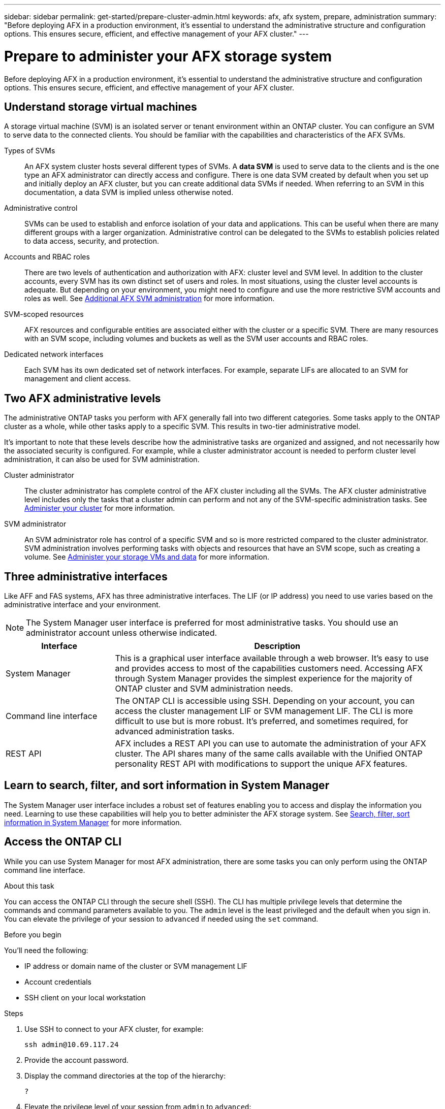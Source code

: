 ---
sidebar: sidebar
permalink: get-started/prepare-cluster-admin.html
keywords: afx, afx system, prepare, administration
summary: "Before deploying AFX in a production environment, it’s essential to understand the administrative structure and configuration options. This ensures secure, efficient, and effective management of your AFX cluster."
---

= Prepare to administer your AFX storage system
:icons: font
:imagesdir: ../media/

[.lead]
Before deploying AFX in a production environment, it’s essential to understand the administrative structure and configuration options. This ensures secure, efficient, and effective management of your AFX cluster.

== Understand storage virtual machines

A storage virtual machine (SVM) is an isolated server or tenant environment within an ONTAP cluster. You can configure an SVM to serve data to the connected clients. You should be familiar with the capabilities and characteristics of the AFX SVMs.

Types of SVMs::
An AFX system cluster hosts several different types of SVMs. A *data SVM* is used to serve data to the clients and is the one type an AFX administrator can directly access and configure. There is one data SVM created by default when you set up and initially deploy an AFX cluster, but you can create additional data SVMs if needed. When referring to an SVM in this documentation, a data SVM is implied unless otherwise noted.

Administrative control::
SVMs can be used to establish and enforce isolation of your data and applications. This can be useful when there are many different groups with a larger organization. Administrative control can be delegated to the SVMs to establish policies related to data access, security, and protection.

Accounts and RBAC roles::
There are two levels of authentication and authorization with AFX: cluster level and SVM level. In addition to the cluster accounts, every SVM has its own distinct set of users and roles. In most situations, using the cluster level accounts is adequate. But depending on your environment, you might need to configure and use the more restrictive SVM accounts and roles as well. See link:../administer/additional-ontap-svm.html[Additional AFX SVM administration] for more information.

SVM-scoped resources::
AFX resources and configurable entities are associated either with the cluster or a specific SVM. There are many resources with an SVM scope, including volumes and buckets as well as the SVM user accounts and RBAC roles.

Dedicated network interfaces::
Each SVM has its own dedicated set of network interfaces. For example, separate LIFs are allocated to an SVM for management and client access.

== Two AFX administrative levels

The administrative ONTAP tasks you perform with AFX generally fall into two different categories. Some tasks apply to the ONTAP cluster as a whole, while other tasks apply to a specific SVM. This results in two-tier administrative model.

It's important to note that these levels describe how the administrative tasks are organized and assigned, and not necessarily how the associated security is configured. For example, while a cluster administrator account is needed to perform cluster level administration, it can also be used for SVM administration.

Cluster administrator::

The cluster administrator has complete control of the AFX cluster including all the SVMs. The AFX cluster administrative level includes only the tasks that a cluster admin can perform and not any of the SVM-specific administration tasks. See link:../administer/view-dashboard.html[Administer your cluster] for more information.

SVM administrator::

An SVM administrator role has control of a specific SVM and so is more restricted compared to the cluster administrator. SVM administration involves performing tasks with objects and resources that have an SVM scope, such as creating a volume. See link:../manage-data/prepare-manage-data.html[Administer your storage VMs and data] for more information.

== Three administrative interfaces

Like AFF and FAS systems, AFX has three administrative interfaces. The LIF (or IP address) you need to use varies based on the administrative interface and your environment.

[NOTE]
The System Manager user interface is preferred for most administrative tasks. You should use an administrator account unless otherwise indicated.

[cols="25,75"*,options="header"]
|===
|Interface
|Description
|System Manager
|This is a graphical user interface available through a web browser. It's easy to use and provides access to most of the capabilities customers need. Accessing AFX through System Manager provides the simplest experience for the majority of ONTAP cluster and SVM administration needs.
|Command line interface
|The ONTAP CLI is accessible using SSH. Depending on your account, you can access the cluster management LIF or SVM management LIF. The CLI is more difficult to use but is more robust. It's preferred, and sometimes required, for advanced administration tasks.
|REST API
|AFX includes a REST API you can use to automate the administration of your AFX cluster. The API shares many of the same calls available with the Unified ONTAP personality REST API with modifications to support the unique AFX features.
|===

== Learn to search, filter, and sort information in System Manager

The System Manager user interface includes a robust set of features enabling you to access and display the information you need. Learning to use these capabilities will help you to better administer the AFX storage system. See https://docs.netapp.com/us-en/ontap/task_admin_search_filter_sort.html[Search, filter, sort information in System Manager^] for more information.

== Access the ONTAP CLI

While you can use System Manager for most AFX administration, there are some tasks you can only perform using the ONTAP command line interface.

.About this task

You can access the ONTAP CLI through the secure shell (SSH). The CLI has multiple privilege levels that determine the commands and command parameters available to you. The `admin` level is the least privileged and the default when you sign in. You can elevate the privilege of your session to `advanced` if needed using the `set` command.

.Before you begin

You'll need the following:

* IP address or domain name of the cluster or SVM management LIF
* Account credentials
* SSH client on your local workstation

.Steps

. Use SSH to connect to your AFX cluster, for example:
+
`ssh admin@10.69.117.24`

. Provide the account password.

. Display the command directories at the top of the hierarchy:
+
`?`

. Elevate the privilege level of your session from `admin` to `advanced`:
+
`set -privilege advanced`

== Working with ONTAP HA pairs

As with Unified ONTAP, AFX cluster nodes are configured in high-availability (HA) pairs for fault tolerance and nondisruptive operations. HA pairing provides the ability for storage operations to stay online in the event of a node failure, such as a storage failover. Each node is partnered with another node to form a single pair. This is generally done using a direct connection between the two node’s NVRAM modules.

With AFX, a new HA VLAN is added to the backend cluster switches to enable NVRAM modules to stay connected between the HA partner nodes. HA pairs are still used with the AFX system, but there is no longer a need for the partner nodes to be directly connected.

== AFX cluster deployment limitations

There are several limitations, including minimums and maximums, enforced by AFX when configuring and using your cluster. These limits fall into several categories including:

Controller nodes per cluster::
Each AFX cluster must have at least four nodes. The maximum number of nodes varies based on the ONTAP release.

Storage capacity::
This is the total capacity across all the SSD disks in the cluster Storage Availability Zone (SAZ). The maximum storage capacity varies based on the ONTAP release.

You should review the information available at the NetApp Hardware Universe and Interoperability Matrix Tool to determine the capabilities of your AFX cluster.

== Confirm AFX system health

Before performing any AFX administration tasks, you should check the health of the cluster.

[TIP]
You can check the health of your AFX cluster at any time, including when you suspect an operational or performance issue.

.Before you begin

You'll need the following:

* Cluster management IP address or FQDN
* Administrator account for the cluster (username and password)

.Steps

. Connect to System Manager using a browser:
+
`\https://$FQDN_IPADDR/`
+
*Example*
+
`\https://10.61.25.33/`

. Provide the administrator username and password and select *Sign in*.

. Review the system dashboard and cluster status including cabling. Also notice the _navigation pane_ on the left.
+
link:../administer/view-dashboard.html[View dashboard and cluster status]

. Display the system events and audit log messages.
+
link:../administer/view-events-log.html[View AFX events and audit log]

. Display and note any *Insight* recommendations.
+
link:../administer/view-insights.html[Use Insights to optimize AFX cluster performance and security]

== Quick start for creating and using an SVM

After installing and setting up the AFX cluster, you can begin performing the administration tasks typical of most AFX deployments. Here are the high-level steps needed to begin sharing data with clients.

.image:https://raw.githubusercontent.com/NetAppDocs/common/main/media/number-1.png[One] Display the available SVMs

[role="quick-margin-para"]
link:../administer/display-svms.html[Display] the list of SVMs and determine if there's one you can use.

.image:https://raw.githubusercontent.com/NetAppDocs/common/main/media/number-2.png[Two] Optionally create an SVM

[role="quick-margin-para"]
link:../administer/create-svm.html[Create] an SVM to isolate and protect your application workloads and data if an existing SVM is not available.

.image:https://raw.githubusercontent.com/NetAppDocs/common/main/media/number-3.png[Three] Configure your SVM

[role="quick-margin-para"]
link:../administer/configure-svm.html[Configure] your SVM and prepare for client access.

.image:https://raw.githubusercontent.com/NetAppDocs/common/main/media/number-4.png[Four] Prepare to provision storage

[role="quick-margin-para"]
link:../manage-data/prepare-manage-data.html[Prepare] to allocate and manage your data.

== Related information

* https://docs.netapp.com/us-en/ontap/concepts/introducing-ontap-interfaces-concept.html[ONTAP user interfaces^]

* https://docs.netapp.com/us-en/ontap/system-admin/set-privilege-level-task.html[Set the privilege level in the ONTAP CLI^]

* https://docs.netapp.com/us-en/ontap/system-admin/index.html[Learn about cluster administration with the ONTAP CLI^]

* https://docs.netapp.com/us-en/ontap/system-admin/types-svms-concept.html[Types of SVMs in an ONTAP cluster^]

* https://hwu.netapp.com/[NetApp Hardware Universe^]

* https://imt.netapp.com/[NetApp Interoperability Matrix Tool^]

* https://docs.netapp.com/us-en/interoperability-matrix-tool/[Interoperability Matrix Tool overview^]

* link:../faq-ontap-afx.html[FAQ for AFX storage systems]
